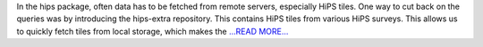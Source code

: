 .. title: Creating custom decorators in Python 3.6
.. slug:
.. date: 2017-07-02 07:41:00 
.. tags: Astropy
.. author: Adeel Ahmad
.. link: https://adl1995.github.io/creating-custom-decorators-in-python-36.html
.. description:
.. category: gsoc2017

In the hips package, often data has to be fetched from remote servers, especially HiPS tiles. One way to cut back on the queries was by introducing the hips-extra repository. This contains HiPS tiles from various HiPS surveys. This allows us to quickly fetch tiles from local storage, which makes the `...READ MORE... <https://adl1995.github.io/creating-custom-decorators-in-python-36.html>`__

